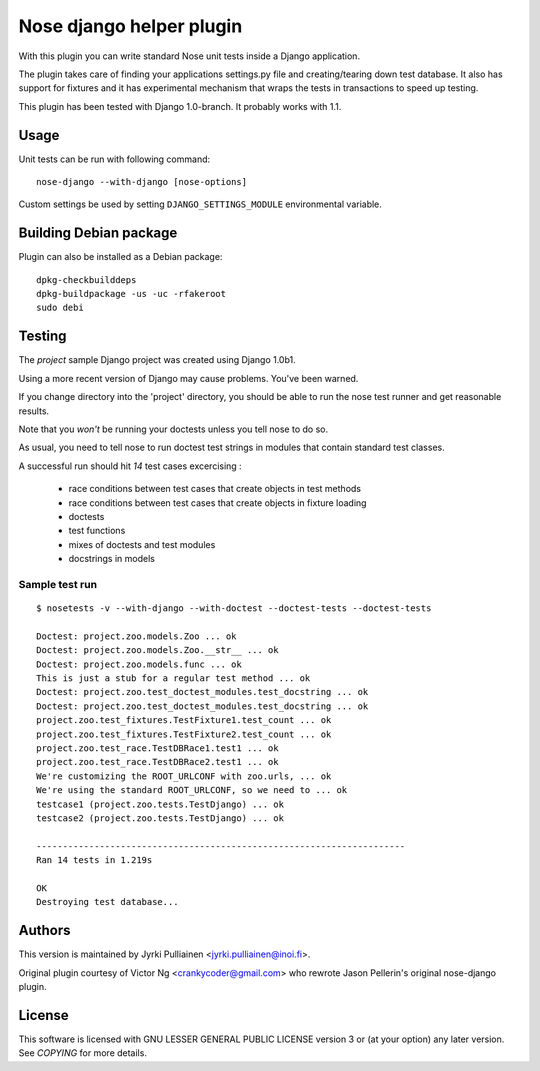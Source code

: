 Nose django helper plugin
=========================

With this plugin you can write standard Nose unit tests inside a
Django application.

The plugin takes care of finding your applications settings.py file
and creating/tearing down test database. It also has support for
fixtures and it has experimental mechanism that wraps the tests in
transactions to speed up testing.

This plugin has been tested with Django 1.0-branch. It probably works
with 1.1.

Usage
-----

Unit tests can be run with following command::

  nose-django --with-django [nose-options]

Custom settings be used by setting ``DJANGO_SETTINGS_MODULE``
environmental variable.

Building Debian package
-----------------------

Plugin can also be installed as a Debian package::

  dpkg-checkbuilddeps
  dpkg-buildpackage -us -uc -rfakeroot
  sudo debi

Testing
-------

The `project` sample Django project was created using Django 1.0b1.

Using a more recent version of Django may cause problems.  You've been
warned.

If you change directory into the 'project' directory, you should be
able  to run the nose test runner and get reasonable results.

Note that you *won't* be running your doctests unless you tell nose to
do so.

As usual, you need to tell nose to run doctest test strings in modules
that contain standard test classes.

A successful run should hit *14* test cases excercising :

    * race conditions between test cases that create objects in test
      methods
    * race conditions between test cases that create objects in 
      fixture loading
    * doctests
    * test functions
    * mixes of doctests and test modules
    * docstrings in models

Sample test run
~~~~~~~~~~~~~~~
::

  $ nosetests -v --with-django --with-doctest --doctest-tests --doctest-tests

  Doctest: project.zoo.models.Zoo ... ok
  Doctest: project.zoo.models.Zoo.__str__ ... ok
  Doctest: project.zoo.models.func ... ok
  This is just a stub for a regular test method ... ok
  Doctest: project.zoo.test_doctest_modules.test_docstring ... ok
  Doctest: project.zoo.test_doctest_modules.test_docstring ... ok
  project.zoo.test_fixtures.TestFixture1.test_count ... ok
  project.zoo.test_fixtures.TestFixture2.test_count ... ok
  project.zoo.test_race.TestDBRace1.test1 ... ok
  project.zoo.test_race.TestDBRace2.test1 ... ok
  We're customizing the ROOT_URLCONF with zoo.urls, ... ok
  We're using the standard ROOT_URLCONF, so we need to ... ok
  testcase1 (project.zoo.tests.TestDjango) ... ok
  testcase2 (project.zoo.tests.TestDjango) ... ok

  ----------------------------------------------------------------------
  Ran 14 tests in 1.219s

  OK
  Destroying test database...


Authors
-------

This version is maintained by Jyrki Pulliainen
<jyrki.pulliainen@inoi.fi>.

Original plugin courtesy of Victor Ng <crankycoder@gmail.com> who
rewrote Jason Pellerin's original nose-django plugin.

License
-------

This software is licensed with GNU LESSER GENERAL PUBLIC LICENSE
version 3 or (at your option) any later version. See `COPYING` for
more details.
